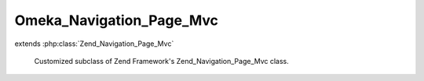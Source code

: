 -------------------------
Omeka_Navigation_Page_Mvc
-------------------------

.. php:class:: Omeka_Navigation_Page_Mvc

extends :php:class:`Zend_Navigation_Page_Mvc`

    Customized subclass of Zend Framework's Zend_Navigation_Page_Mvc class.

    .. php:attr:: _theme

        protected string

        Theme option to use when assembling URL

    .. php:method:: getHref()

        Returns href for this page

        This method uses {@link Zend_Controller_Action_Helper_Url} to assemble the
        href based on the page's properties.

        :returns: string  page href

    .. php:method:: getTheme()

        Returns theme option to use when assembling URL

        :returns: string|null  theme option

    .. php:method:: setTheme($theme)

        Sets theme option to use when assembling URL

        :param $theme:
        :returns: Omeka_Navigation_Page_Mvc   fluent interface, returns self
